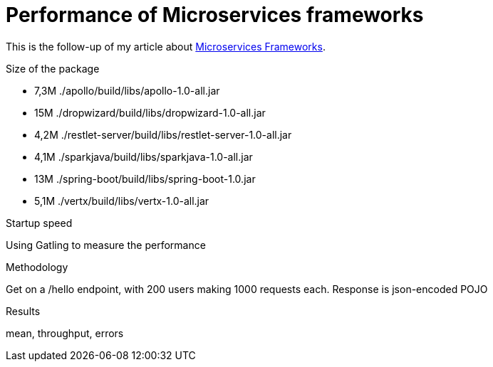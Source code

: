 = Performance of Microservices frameworks
:hp-tags: Tech,Microservices,REST,performance


This is the follow-up of my article about https://cdelmas.github.io/2015/11/01/A-comparison-of-Microservices-Frameworks.html[Microservices Frameworks].

Size of the package

- 7,3M    ./apollo/build/libs/apollo-1.0-all.jar
- 15M     ./dropwizard/build/libs/dropwizard-1.0-all.jar
- 4,2M    ./restlet-server/build/libs/restlet-server-1.0-all.jar
- 4,1M    ./sparkjava/build/libs/sparkjava-1.0-all.jar
- 13M     ./spring-boot/build/libs/spring-boot-1.0.jar
- 5,1M    ./vertx/build/libs/vertx-1.0-all.jar

Startup speed


Using Gatling to measure the performance

Methodology

Get on a /hello endpoint, with 200 users making 1000 requests each.
Response is json-encoded POJO

Results

mean, throughput, errors